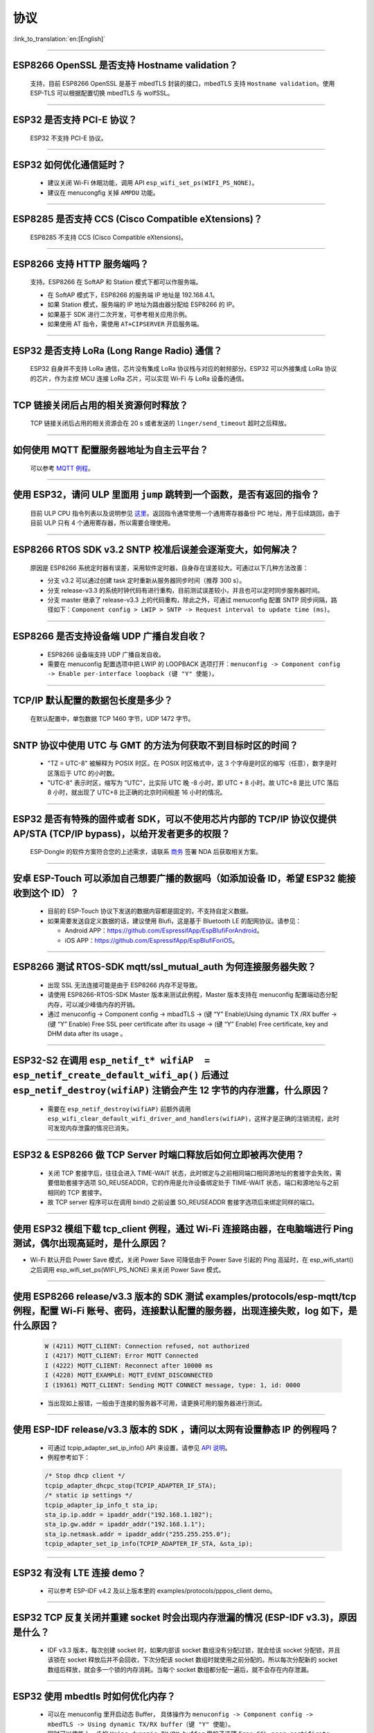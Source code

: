 协议
====

:link_to_translation:`en:[English]`

.. raw:: html

   <style>
   body {counter-reset: h2}
     h2 {counter-reset: h3}
     h2:before {counter-increment: h2; content: counter(h2) ". "}
     h3:before {counter-increment: h3; content: counter(h2) "." counter(h3) ". "}
     h2.nocount:before, h3.nocount:before, { content: ""; counter-increment: none }
   </style>

--------------


ESP8266 OpenSSL 是否⽀持 Hostname validation？
--------------------------------------------------------

  ⽀持，目前 ESP8266 OpenSSL 是基于 mbedTLS 封装的接口，mbedTLS 支持 ``Hostname validation``。使用 ESP-TLS 可以根据配置切换 mbedTLS 与 wolfSSL。

--------------

ESP32 是否⽀持 PCI-E 协议？
-------------------------------------

  ESP32 不支持 PCI-E 协议。

--------------

ESP32 如何优化通信延时？
-----------------------------------

  - 建议关闭 Wi-Fi 休眠功能，调用 API ``esp_wifi_set_ps(WIFI_PS_NONE)``。
  - 建议在 menucongfig 关掉 ``AMPDU`` 功能。

--------------

ESP8285 是否⽀持 CCS (Cisco Compatible eXtensions)？
-----------------------------------------------------------------

  ESP8285 不支持 CCS (Cisco Compatible eXtensions)。

--------------

ESP8266 ⽀持 HTTP 服务端吗？  
----------------------------------------

  ⽀持。ESP8266 在 SoftAP 和 Station 模式下都可以作服务端。

  - 在 SoftAP 模式下，ESP8266 的服务端 IP 地址是 192.168.4.1。
  - 如果 Station 模式，服务端的 IP 地址为路由器分配给 ESP8266 的 IP。
  - 如果基于 SDK 进行⼆次开发，可参考相关应用示例。
  - 如果使⽤ AT 指令，需使⽤ ``AT+CIPSERVER`` 开启服务端。

--------------

ESP32 是否支持 LoRa (Long Range Radio) 通信？
------------------------------------------------------------

  ESP32 自身并不支持 LoRa 通信，芯片没有集成 LoRa 协议栈与对应的射频部分。ESP32 可以外接集成 LoRa 协议的芯⽚，作为主控 MCU 连接 LoRa 芯片，可以实现 Wi-Fi 与 LoRa 设备的通信。

--------------

TCP 链接关闭后占用的相关资源何时释放？
------------------------------------------------

  TCP 链接关闭后占用的相关资源会在 20 s 或者发送的 ``linger/send_timeout`` 超时之后释放。

--------------

如何使用 MQTT 配置服务器地址为自主云平台？
------------------------------------------------------

  可以参考 `MQTT 例程 <https://github.com/espressif/esp-idf/tree/master/examples/protocols/mqtt>`_。

--------------

使用 ESP32，请问 ULP 里面用 ``jump`` 跳转到一个函数，是否有返回的指令？
----------------------------------------------------------------------------------------

  目前 ULP CPU 指令列表以及说明参见 `这里 <https://docs.espressif.com/projects/esp-idf/en/latest/esp32/api-guides/ulp_instruction_set.html#add-add-to-register>`_。返回指令通常使用一个通用寄存器备份 PC 地址，用于后续跳回，由于目前 ULP 只有 4 个通用寄存器，所以需要合理使用。

--------------

ESP8266 RTOS SDK v3.2 SNTP 校准后误差会逐渐变大，如何解决？
-------------------------------------------------------------------------------

  原因是 ESP8266 系统定时器有误差，采用软件定时器，自身存在误差较大。可通过以下几种方法改善：

  - 分支 v3.2 可以通过创建 task 定时重新从服务器同步时间（推荐 300 s）。
  - 分支 release-v3.3 的系统时钟代码有进行重构，目前测试误差较小，并且也可以定时同步服务器时间。
  - 分支 master 继承了 release-v3.3 上的代码重构，除此之外，可通过 menuconfig 配置 SNTP 同步间隔，路径如下：``Component config > LWIP > SNTP -> Request interval to update time (ms)``。

-----------------

ESP8266 是否支持设备端 UDP 广播自发自收？
---------------------------------------------------------------------------------

  - ESP8266 设备端支持 UDP 广播自发自收。
  - 需要在 menuconfig 配置选项中把 LWIP 的 LOOPBACK 选项打开：``menuconfig -> Component config -> Enable per-interface loopback (键 "Y" 使能)``。

--------------

TCP/IP 默认配置的数据包长度是多少？
-------------------------------------------------

  在默认配置中，单包数据 TCP 1460 字节，UDP 1472 字节。

--------------

SNTP 协议中使用 UTC 与 GMT 的方法为何获取不到目标时区的时间？
----------------------------------------------------------------------------

  - "TZ = UTC-8" 被解释为 POSIX 时区。在 POSIX 时区格式中，这 3 个字母是时区的缩写（任意），数字是时区落后于 UTC 的小时数。 
  - "UTC-8" 表示时区，缩写为 "UTC"，比实际 UTC 晚 -8 小时，即 UTC + 8 小时。故 UTC+8 是比 UTC 落后 8 小时，就出现了 UTC+8 比正确的北京时间相差 16 小时的情况。

--------------

ESP32 是否有特殊的固件或者 SDK，可以不使用芯片内部的 TCP/IP 协议仅提供 AP/STA (TCP/IP bypass)，以给开发者更多的权限？
---------------------------------------------------------------------------------------------------------------------------------------------------

  ESP-Dongle 的软件方案符合您的上述需求，请联系 `商务 <https://www.espressif.com/zh-hans/contact-us/sales-questions>`_ 签署 NDA 后获取相关方案。

--------------

安卓 ESP-Touch 可以添加自己想要广播的数据吗（如添加设备 ID，希望 ESP32 能接收到这个 ID）？
-----------------------------------------------------------------------------------------------------------

  - 目前的 ESP-Touch 协议下发送的数据内容都是固定的，不支持自定义数据。
  - 如果需要发送自定义数据的话，建议使用 Blufi，这是基于 Bluetooth LE 的配网协议。请参见：

    - Android APP：https://github.com/EspressifApp/EspBlufiForAndroid。
    - iOS APP：https://github.com/EspressifApp/EspBlufiForiOS。

----------------

ESP8266 测试 RTOS-SDK mqtt/ssl_mutual_auth 为何连接服务器失败？
-------------------------------------------------------------------------------------

  - 出现 SSL 无法连接可能是由于 ESP8266 内存不足导致。
  - 请使用 ESP8266-RTOS-SDK Master 版本来测试此例程，Master 版本支持在 menuconfig 配置端动态分配内存，可以减少峰值内存的开销。
  - 通过 menuconfig -> Component  config -> mbadTLS -> (键 “Y” Enable)Using  dynamic TX /RX buffer  -> (键 “Y” Enable) Free SSL peer certificate after its usage -> (键 “Y” Enable) Free certificate, key and DHM data after its usage 。

----------------

ESP32-S2 在调用 ``esp_netif_t* wifiAP  = esp_netif_create_default_wifi_ap()`` 后通过 ``esp_netif_destroy(wifiAP)`` 注销会产生 12 字节的内存泄露，什么原因？
---------------------------------------------------------------------------------------------------------------------------------------------------------------------------------------------------------------------------------------------------------

  - 需要在 ``esp_netif_destroy(wifiAP)`` 前额外调用 ``esp_wifi_clear_default_wifi_driver_and_handlers(wifiAP)``，这样才是正确的注销流程，此时可发现内存泄露的情况已消失。

--------------

ESP32 & ESP8266 做 TCP Server 时端口释放后如何立即被再次使用？
--------------------------------------------------------------------------------------------

  - 关闭 TCP 套接字后，往往会进入 TIME-WAIT 状态，此时绑定与之前相同端口相同源地址的套接字会失败，需要借助套接字选项 SO_REUSEADDR，它的作用是允许设备绑定处于 TIME-WAIT 状态，端口和源地址与之前相同的 TCP 套接字。
  - 故 TCP server 程序可以在调用 bind() 之前设置 SO_REUSEADDR 套接字选项后来绑定同样的端口。

------------------

使用 ESP32 模组下载 tcp_client 例程，通过 Wi-Fi 连接路由器，在电脑端进行 Ping 测试，偶尔出现高延时，是什么原因？
------------------------------------------------------------------------------------------------------------------------------------------------------------------------------------------------------------------------------------------------------------

- Wi-Fi 默认开启 Power Save 模式，关闭 Power Save 可降低由于 Power Save 引起的 Ping 高延时，在 esp_wifi_start() 之后调用 esp_wifi_set_ps(WIFI_PS_NONE) 来关闭 Power Save 模式。

--------------

使用 ESP8266 release/v3.3 版本的 SDK 测试 examples/protocols/esp-mqtt/tcp 例程，配置 Wi-Fi 账号、密码，连接默认配置的服务器，出现连接失败，log 如下，是什么原因？
----------------------------------------------------------------------------------------------------------------------------------------------------------------------------------------------------------------------------------------------------------------------------------------------------------------------------------------------------------

  .. code-block:: text

    W (4211) MQTT_CLIENT: Connection refused, not authorized
    I (4217) MQTT_CLIENT: Error MQTT Connected
    I (4222) MQTT_CLIENT: Reconnect after 10000 ms
    I (4228) MQTT_EXAMPLE: MQTT_EVENT_DISCONNECTED
    I (19361) MQTT_CLIENT: Sending MQTT CONNECT message, type: 1, id: 0000

  - 当出现如上报错，一般由于连接的服务器不可用，请更换可用的服务器进行测试。

----------------

使用 ESP-IDF release/v3.3 版本的 SDK ，请问以太网有设置静态 IP 的例程吗？
------------------------------------------------------------------------------------------------------------------------------------------------------------------------------------------------------

  - 可通过 tcpip_adapter_set_ip_info() API 来设置，请参见 `API 说明 <https://docs.espressif.com/projects/esp-idf/zh_CN/release-v3.3/api-reference/network/tcpip_adapter.html?highlight=tcpip_adapter_set_ip_info#_CPPv425tcpip_adapter_set_ip_info18tcpip_adapter_if_tPK23tcpip_adapter_ip_info_t>`_。
  - 例程参考如下：

  .. code-block:: text

      /* Stop dhcp client */
      tcpip_adapter_dhcpc_stop(TCPIP_ADAPTER_IF_STA);
      /* static ip settings */
      tcpip_adapter_ip_info_t sta_ip;
      sta_ip.ip.addr = ipaddr_addr("192.168.1.102");
      sta_ip.gw.addr = ipaddr_addr("192.168.1.1");
      sta_ip.netmask.addr = ipaddr_addr("255.255.255.0");
      tcpip_adapter_set_ip_info(TCPIP_ADAPTER_IF_STA, &sta_ip);

----------------

ESP32 有没有 LTE 连接 demo？
-----------------------------------------------------------------------------

  - 可以参考 ESP-IDF v4.2 及以上版本里的 examples/protocols/pppos_client demo。

----------------

ESP32 TCP 反复关闭并重建 socket 时会出现内存泄漏的情况 (ESP-IDF v3.3)，原因是什么？
-----------------------------------------------------------------------------------------------------------------------------------------

  -  IDF v3.3 版本，每次创建 socket 时，如果内部该 socket 数组没有分配过锁，就会给该 socket 分配锁，并且该锁在 socket 释放后并不会回收，下次分配该 socket 数组时就使用之前分配的。所以每次分配新的 socket 数组后释放，就会多一个锁的内存消耗。当每个 socket 数组都分配一遍后，就不会存在内存泄漏。

----------------

ESP32 使用 mbedtls 时如何优化内存？
-----------------------------------------------------------------------------

  - 可以在 menuconfig 里开启动态 Buffer， 具体操作为 ``menuconfig -> Component config -> mbedTLS -> Using dynamic TX/RX buffer（键 "Y" 使能）``。
  - 同时可以使能上一步的 ``Using dynamic TX/RX buffer`` 里的子选项 ``Free SSL peer certificate after its usage`` 和 ``Free certificate, key and DHM data after its usage``。